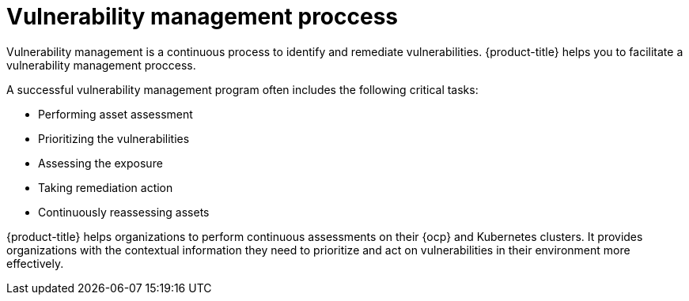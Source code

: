 // Module included in the following assemblies:
//
// * operating/manage-vulnerabilities.adoc
:_module-type: CONCEPT
[id="vulnerability-management-proccess_{context}"]
= Vulnerability management proccess

[role="_abstract"]
Vulnerability management is a continuous process to identify and remediate vulnerabilities. {product-title} helps you to facilitate a vulnerability management proccess.

A successful vulnerability management program often includes the following critical tasks:

* Performing asset assessment
* Prioritizing the vulnerabilities
* Assessing the exposure
* Taking remediation action
* Continuously reassessing assets

{product-title} helps organizations to perform continuous assessments on their {ocp} and Kubernetes clusters. It provides organizations with the contextual information they need to prioritize and act on vulnerabilities in their environment more effectively.
